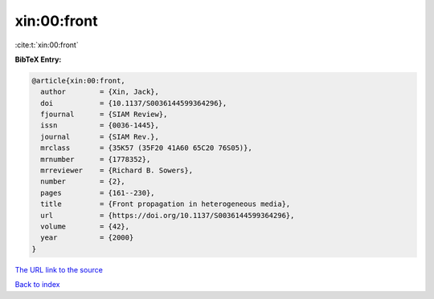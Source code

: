 xin:00:front
============

:cite:t:`xin:00:front`

**BibTeX Entry:**

.. code-block:: bibtex

   @article{xin:00:front,
     author        = {Xin, Jack},
     doi           = {10.1137/S0036144599364296},
     fjournal      = {SIAM Review},
     issn          = {0036-1445},
     journal       = {SIAM Rev.},
     mrclass       = {35K57 (35F20 41A60 65C20 76S05)},
     mrnumber      = {1778352},
     mrreviewer    = {Richard B. Sowers},
     number        = {2},
     pages         = {161--230},
     title         = {Front propagation in heterogeneous media},
     url           = {https://doi.org/10.1137/S0036144599364296},
     volume        = {42},
     year          = {2000}
   }

`The URL link to the source <https://doi.org/10.1137/S0036144599364296>`__


`Back to index <../By-Cite-Keys.html>`__
